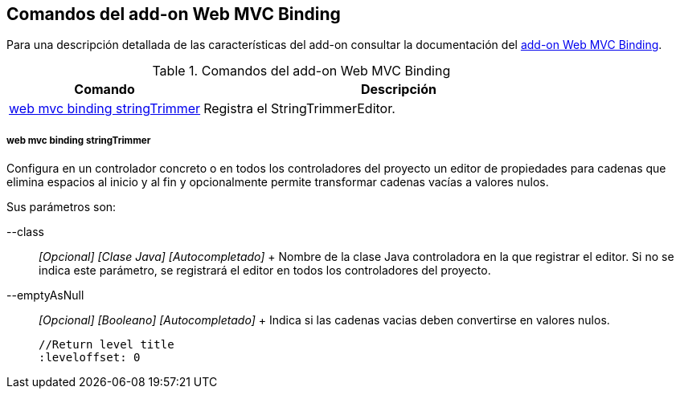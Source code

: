 Comandos del add-on Web MVC Binding
-----------------------------------

//Push down level title
:leveloffset: 2


Para una descripción detallada de las características del add-on
consultar la documentación del link:#addon-web-mvc-binding[add-on Web
MVC Binding].

.Comandos del add-on Web MVC Binding
[width="100%",cols="33%,67%",options="header",]
|=======================================================================
|Comando |Descripción
|link:#apendice-comandos_addon-web-mvc-binding_web-binding-setup[web mvc
binding stringTrimmer] |Registra el StringTrimmerEditor.
|=======================================================================

web mvc binding stringTrimmer
~~~~~~~~~~~~~~~~~~~~~~~~~~~~~

Configura en un controlador concreto o en todos los controladores del
proyecto un editor de propiedades para cadenas que elimina espacios al
inicio y al fin y opcionalmente permite transformar cadenas vacías a
valores nulos.

Sus parámetros son:

--class::
  _[Opcional] [Clase Java] [Autocompletado]_
  +
  Nombre de la clase Java controladora en la que registrar el editor. Si
  no se indica este parámetro, se registrará el editor en todos los
  controladores del proyecto.
--emptyAsNull::
  _[Opcional] [Booleano] [Autocompletado]_
  +
  Indica si las cadenas vacias deben convertirse en valores nulos.

  //Return level title
  :leveloffset: 0
